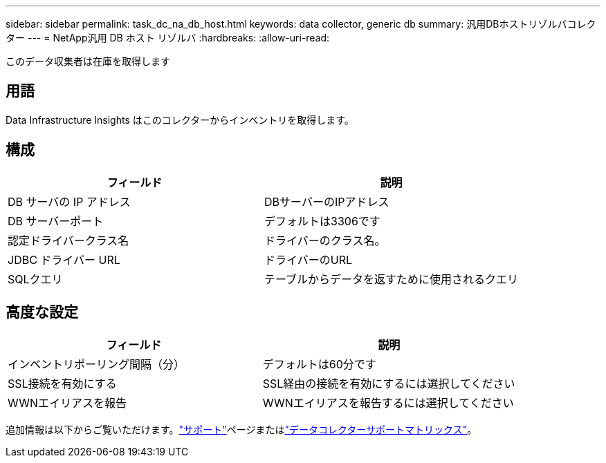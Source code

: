 ---
sidebar: sidebar 
permalink: task_dc_na_db_host.html 
keywords: data collector, generic db 
summary: 汎用DBホストリゾルバコレクター 
---
= NetApp汎用 DB ホスト リゾルバ
:hardbreaks:
:allow-uri-read: 


[role="lead"]
このデータ収集者は在庫を取得します



== 用語

Data Infrastructure Insights はこのコレクターからインベントリを取得します。



== 構成

[cols="2*"]
|===
| フィールド | 説明 


| DB サーバの IP アドレス | DBサーバーのIPアドレス 


| DB サーバーポート | デフォルトは3306です 


| 認定ドライバークラス名 | ドライバーのクラス名。 


| JDBC ドライバー URL | ドライバーのURL 


| SQLクエリ | テーブルからデータを返すために使用されるクエリ 
|===


== 高度な設定

[cols="2*"]
|===
| フィールド | 説明 


| インベントリポーリング間隔（分） | デフォルトは60分です 


| SSL接続を有効にする | SSL経由の接続を有効にするには選択してください 


| WWNエイリアスを報告 | WWNエイリアスを報告するには選択してください 
|===
追加情報は以下からご覧いただけます。link:concept_requesting_support.html["サポート"]ページまたはlink:reference_data_collector_support_matrix.html["データコレクターサポートマトリックス"]。
